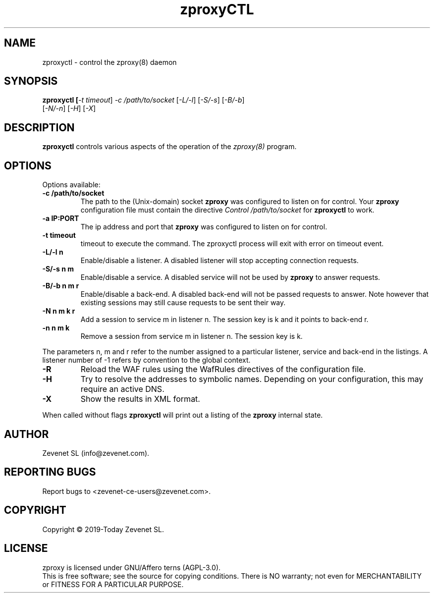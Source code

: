 .TH zproxyCTL "8" "Jan 2010" "zproxyctl" "System Manager's Manual"
.SH NAME
zproxyctl \- control the zproxy(8) daemon
.SH SYNOPSIS
.TP
.B zproxyctl [\fI-t timeout\fR] \fI-c /path/to/socket\fR [\fI-L/-l\fR] [\fI-S/-s\fR] [\fI-B/-b\fR] [\fI-N/-n\fR] [\fI-H\fR] [\fI-X\fR]
.SH DESCRIPTION
.PP
.B zproxyctl
controls various aspects of the operation of the
.I zproxy(8)
program.
.SH OPTIONS
Options available:
.TP
\fB\-c /path/to/socket\fR
The path to the (Unix-domain) socket
.B zproxy
was configured to listen on for control. Your
.B zproxy
configuration file must contain the directive
.I Control "/path/to/socket"
for
.B zproxyctl
to work.
.TP
\fB\-a IP:PORT\fR
The ip address and port that
.B zproxy
was configured to listen on for control.
.TP
\fB\-t timeout\fR
timeout to execute the command. The zproxyctl process will exit with error on
timeout event.
.TP
\fB\-L/-l n\fR
Enable/disable a listener. A disabled listener will stop accepting connection
requests.
.TP
\fB\-S/-s n m\fR
Enable/disable a service. A disabled service will not be used by
.B zproxy
to answer requests.
.TP
\fB\-B/-b n m r\fR
Enable/disable a back-end. A disabled back-end will not be passed requests to
answer. Note however that existing sessions may still cause requests to be
sent their way.
.TP
\fB\-N n m k r\fR
Add a session to service m in listener n. The session key is k and it points to
back-end r.
.TP
\fB\-n n m k\fR
Remove a session from service m in listener n. The session key is k.
.PP
The parameters n, m and r refer to the number assigned to a particular listener,
service and back-end in the listings. A listener number of -1 refers by convention
to the global context.
.TP
\fB\-R\fR
Reload the WAF rules using the WafRules directives of the configuration file.
.TP
\fB\-H\fR
Try to resolve the addresses to symbolic names. Depending on your configuration,
this may require an active DNS.
.TP
\fB\-X\fR
Show the results in XML format.
.PP
When called without flags
.B zproxyctl
will print out a listing of the
.B zproxy
internal state.
.SH AUTHOR
Zevenet SL (info@zevenet.com).
.SH "REPORTING BUGS"
Report bugs to <zevenet-ce-users@zevenet.com>.
.SH COPYRIGHT
Copyright \(co 2019-Today Zevenet SL.
.SH LICENSE
zproxy is licensed under GNU/Affero terns (AGPL-3.0).
.br
This is free software; see the source for copying conditions.  There is NO
warranty; not even for MERCHANTABILITY or FITNESS FOR A PARTICULAR PURPOSE.

